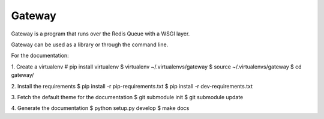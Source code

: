 =======
Gateway
=======

Gateway is a program that runs over the Redis Queue with a WSGI layer.

Gateway can be used as a library or through the command line.

For the documentation:

1. Create a virtualenv
# pip install virtualenv
$ virtualenv ~/.virtualenvs/gateway
$ source ~/.virtualenvs/gateway
$ cd gateway/

2. Install the requirements
$ pip install -r pip-requirements.txt
$ pip install -r dev-requirements.txt

3. Fetch the default theme for the documentation
$ git submodule init
$ git submodule update

4. Generate the documentation
$ python setup.py develop
$ make docs
